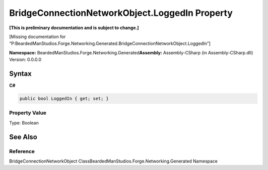 BridgeConnectionNetworkObject.LoggedIn Property
===============================================

**[This is preliminary documentation and is subject to change.]**

[Missing documentation for
“P:BeardedManStudios.Forge.Networking.Generated.BridgeConnectionNetworkObject.LoggedIn”]

**Namespace:** BeardedManStudios.Forge.Networking.Generated\ **Assembly:** Assembly-CSharp
(in Assembly-CSharp.dll) Version: 0.0.0.0

Syntax
------

**C#**\ 

.. code:: c#

   public bool LoggedIn { get; set; }

Property Value
~~~~~~~~~~~~~~

Type: Boolean

See Also
--------

Reference
~~~~~~~~~

BridgeConnectionNetworkObject
ClassBeardedManStudios.Forge.Networking.Generated Namespace
